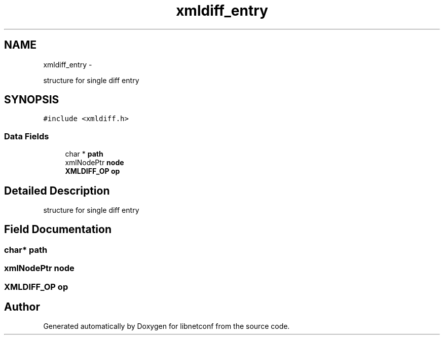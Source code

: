 .TH "xmldiff_entry" 3 "Fri Jun 7 2013" "Version 0.5.0" "libnetconf" \" -*- nroff -*-
.ad l
.nh
.SH NAME
xmldiff_entry \- 
.PP
structure for single diff entry  

.SH SYNOPSIS
.br
.PP
.PP
\fC#include <xmldiff\&.h>\fP
.SS "Data Fields"

.in +1c
.ti -1c
.RI "char * \fBpath\fP"
.br
.ti -1c
.RI "xmlNodePtr \fBnode\fP"
.br
.ti -1c
.RI "\fBXMLDIFF_OP\fP \fBop\fP"
.br
.in -1c
.SH "Detailed Description"
.PP 
structure for single diff entry 
.SH "Field Documentation"
.PP 
.SS "char* path"

.SS "xmlNodePtr node"

.SS "\fBXMLDIFF_OP\fP op"


.SH "Author"
.PP 
Generated automatically by Doxygen for libnetconf from the source code\&.
